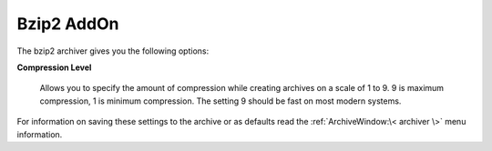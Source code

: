 
===========
Bzip2 AddOn
===========


The bzip2 archiver gives you the following options:

**Compression Level**

   Allows you to specify the amount of compression while creating
   archives on a scale of 1 to 9. 9 is maximum compression, 1 is minimum
   compression. The setting 9 should be fast on most modern systems.

For information on saving these settings to the archive or as defaults
read the :ref:`ArchiveWindow:\< archiver \>` menu information.
